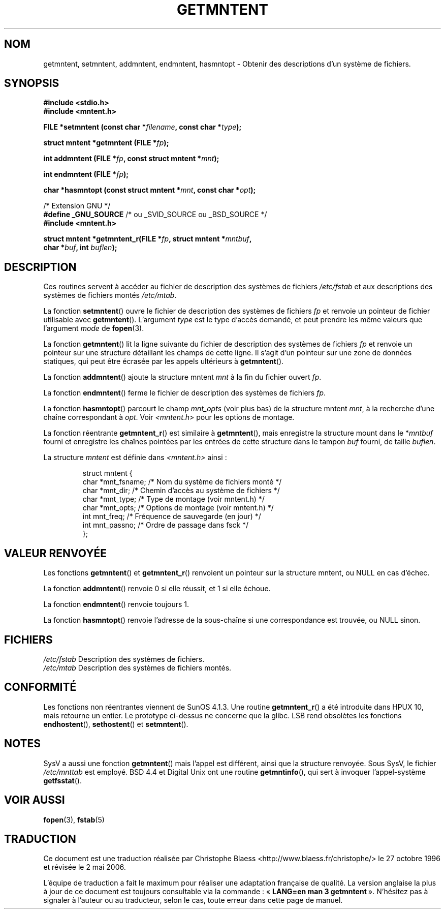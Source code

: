 .\" Copyright 1993 David Metcalfe (david@prism.demon.co.uk)
.\"
.\" Permission is granted to make and distribute verbatim copies of this
.\" manual provided the copyright notice and this permission notice are
.\" preserved on all copies.
.\"
.\" Permission is granted to copy and distribute modified versions of this
.\" manual under the conditions for verbatim copying, provided that the
.\" entire resulting derived work is distributed under the terms of a
.\" permission notice identical to this one
.\"
.\" Since the Linux kernel and libraries are constantly changing, this
.\" manual page may be incorrect or out-of-date.  The author(s) assume no
.\" responsibility for errors or omissions, or for damages resulting from
.\" the use of the information contained herein.  The author(s) may not
.\" have taken the same level of care in the production of this manual,
.\" which is licensed free of charge, as they might when working
.\" professionally.
.\"
.\" Formatted or processed versions of this manual, if unaccompanied by
.\" the source, must acknowledge the copyright and authors of this work.
.\"
.\" References consulted:
.\"     Linux libc source code
.\"     Lewine's _POSIX Programmer's Guide_ (O'Reilly & Associates, 1991)
.\"     386BSD man pages
.\" Modified Sat Jul 24 21:46:57 1993 by Rik Faith (faith@cs.unc.edu)
.\" Modified 961109, 031115, aeb
.\"
.\" Traduction 27/10/1996 par Christophe Blaess (ccb@club-internet.fr)
.\" Màj 25/01/1997
.\" Màj 11/12/1997 LDP-1.18
.\" Màj 26/06/2000 LDP-1.30
.\" Màj 21/07/2003 LDP-1.56
.\" Màj 08/07/2005 LDP-1.63
.\" Màj 23/12/2005 LDP-1.67
.\" Màj 01/05/2006 LDP-1.67.1
.\"
.TH GETMNTENT 3 "15 novembre 2003" LDP "Manuel du programmeur Linux"
.SH NOM
getmntent, setmntent, addmntent, endmntent, hasmntopt \- Obtenir des descriptions d'un système de fichiers.
.SH SYNOPSIS
.nf
.B #include <stdio.h>
.B #include <mntent.h>
.sp
.BI "FILE *setmntent (const char *" filename ", const char *" type );
.sp
.BI "struct mntent *getmntent (FILE *" fp );
.sp
.BI "int addmntent (FILE *" fp ", const struct mntent *" mnt );
.sp
.BI "int endmntent (FILE *" fp );
.sp
.BI "char *hasmntopt (const struct mntent *" mnt ", const char *" opt );
.sp
/* Extension GNU */
.BR "#define _GNU_SOURCE" "    /* ou _SVID_SOURCE ou _BSD_SOURCE */
.B #include <mntent.h>
.sp
.BI "struct mntent *getmntent_r(FILE *" fp ", struct mntent *" mntbuf ,
.BI "                           char *" buf ", int " buflen );
.fi
.SH DESCRIPTION
Ces routines servent à accéder au fichier de description des
systèmes de fichiers \fI/etc/fstab\fP et aux descriptions des
systèmes de fichiers montés \fI/etc/mtab\fP.
.PP
La fonction \fBsetmntent\fP() ouvre le fichier de description des
systèmes de fichiers \fIfp\fP et renvoie un pointeur de fichier
utilisable avec \fBgetmntent\fP().
L'argument \fItype\fP est le type d'accès demandé, et peut prendre les
même valeurs que l'argument \fImode\fP de \fBfopen\fP(3).
.PP
La fonction \fBgetmntent\fP() lit la ligne suivante du fichier de description
des systèmes de fichiers \fIfp\fP et renvoie un pointeur sur une structure
détaillant les champs de cette ligne. Il s'agit d'un pointeur sur une zone
de données statiques, qui peut être écrasée par les appels ultérieurs à
\fBgetmntent\fP().
.PP
La fonction \fBaddmntent\fP() ajoute la structure mntent \fImnt\fP à la
fin du fichier ouvert \fIfp\fP.
.PP
La fonction \fBendmntent\fP() ferme le fichier de description des systèmes
de fichiers \fIfp\fP.
.PP
La fonction \fBhasmntopt\fP() parcourt le champ \fImnt_opts\fP
(voir plus bas) de la structure mntent \fImnt\fP, à la recherche
d'une chaîne correspondant à \fIopt\fP.
Voir \fI<mntent.h>\fP pour les options de montage.
.PP
La fonction réentrante
.BR getmntent_r ()
est similaire à
.BR getmntent (),
mais enregistre la structure mount dans le
.RI * mntbuf
fourni et enregistre les chaînes pointées par les entrées de cette structure
dans le tampon
.I buf
fourni, de taille
.IR buflen .
.PP
La structure \fImntent\fP est définie dans \fI<mntent.h>\fP ainsi\ :
.sp
.RS
.nf
.ne 8
.ta 8n 16n 32n
struct mntent {
   char *mnt_fsname; /* Nom du système de fichiers monté      */
   char *mnt_dir;    /* Chemin d'accès au système de fichiers */
   char *mnt_type;   /* Type de montage (voir mntent.h)       */
   char *mnt_opts;   /* Options de montage (voir mntent.h)    */
   int   mnt_freq;   /* Fréquence de sauvegarde (en jour)     */
   int   mnt_passno; /* Ordre de passage dans fsck            */
};
.ta
.fi
.RE
.SH "VALEUR RENVOYÉE"
Les fonctions
.BR getmntent ()
et
.BR getmntent_r ()
renvoient un pointeur sur la structure mntent,
ou NULL en cas d'échec.
.PP
La fonction \fBaddmntent\fP() renvoie 0 si elle réussit, et 1 si elle échoue.
.PP
La fonction \fBendmntent\fP() renvoie toujours 1.
.PP
La fonction \fBhasmntopt\fP() renvoie l'adresse de la sous-chaîne si une
correspondance est trouvée, ou NULL sinon.
.SH FICHIERS
.nf
.IR /etc/fstab "    Description des systèmes de fichiers.
.IR /etc/mtab "     Description des systèmes de fichiers montés.
.fi
.SH "CONFORMITÉ"
Les fonctions non réentrantes viennent de SunOS 4.1.3.
Une routine
.BR getmntent_r ()
a été introduite dans HPUX 10, mais retourne un entier. Le prototype
ci-dessus ne concerne que la glibc.
LSB rend obsolètes les fonctions
.BR endhostent (),
.BR sethostent ()
et
.BR setmntent ().
.SH NOTES
SysV a aussi une fonction \fBgetmntent\fP() mais l'appel est
différent, ainsi que la structure renvoyée. Sous SysV, le
fichier \fI/etc/mnttab\fP est employé.
BSD 4.4 et Digital Unix ont une routine \fBgetmntinfo\fP(),
qui sert à invoquer l'appel-système \fBgetfsstat\fP().
.SH "VOIR AUSSI"
.BR fopen (3),
.BR fstab (5)
.SH TRADUCTION
.PP
Ce document est une traduction réalisée par Christophe Blaess
<http://www.blaess.fr/christophe/> le 27\ octobre\ 1996
et révisée le 2\ mai\ 2006.
.PP
L'équipe de traduction a fait le maximum pour réaliser une adaptation
française de qualité. La version anglaise la plus à jour de ce document est
toujours consultable via la commande\ : «\ \fBLANG=en\ man\ 3\ getmntent\fR\ ».
N'hésitez pas à signaler à l'auteur ou au traducteur, selon le cas, toute
erreur dans cette page de manuel.
